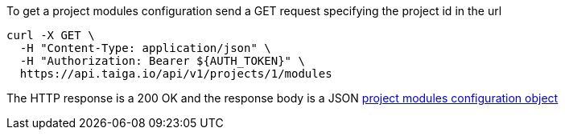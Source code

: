 To get a project modules configuration send a GET request specifying the project id in the url

[source,bash]
----
curl -X GET \
  -H "Content-Type: application/json" \
  -H "Authorization: Bearer ${AUTH_TOKEN}" \
  https://api.taiga.io/api/v1/projects/1/modules
----

The HTTP response is a 200 OK and the response body is a JSON link:#object-project-modules-detail[project modules configuration object]

